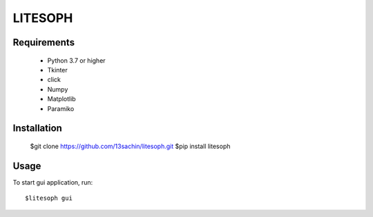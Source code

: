 ============================
 LITESOPH
============================


Requirements
============

  * Python 3.7 or higher
  * Tkinter
  * click
  * Numpy
  * Matplotlib
  * Paramiko

Installation
============

  $git clone https://github.com/13sachin/litesoph.git
  $pip install litesoph


Usage
=====

To start gui application, run::

  $litesoph gui


